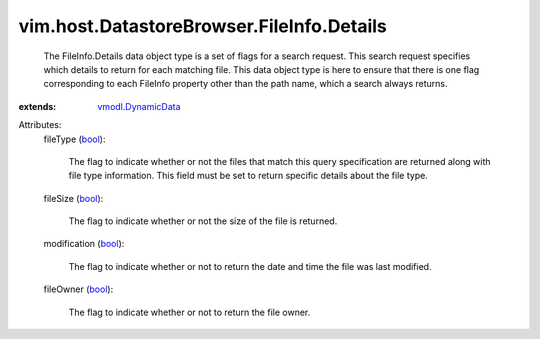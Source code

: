 .. _bool: https://docs.python.org/2/library/stdtypes.html

.. _vmodl.DynamicData: ../../../../vmodl/DynamicData.rst


vim.host.DatastoreBrowser.FileInfo.Details
==========================================
  The FileInfo.Details data object type is a set of flags for a search request. This search request specifies which details to return for each matching file. This data object type is here to ensure that there is one flag corresponding to each FileInfo property other than the path name, which a search always returns.
:extends: vmodl.DynamicData_

Attributes:
    fileType (`bool`_):

       The flag to indicate whether or not the files that match this query specification are returned along with file type information. This field must be set to return specific details about the file type.
    fileSize (`bool`_):

       The flag to indicate whether or not the size of the file is returned.
    modification (`bool`_):

       The flag to indicate whether or not to return the date and time the file was last modified.
    fileOwner (`bool`_):

       The flag to indicate whether or not to return the file owner.
